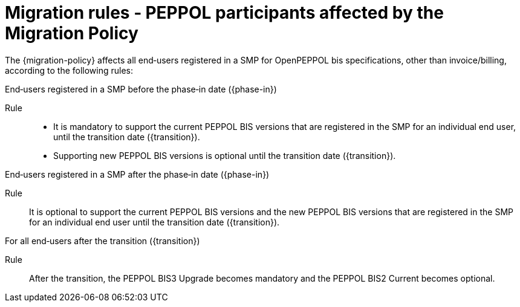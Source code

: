 
= Migration rules ‐ PEPPOL participants affected by the Migration Policy

The {migration-policy} affects all end‐users registered in a SMP for OpenPEPPOL bis specifications, other than invoice/billing, according to the following rules:

.End‐users registered in a SMP before the phase‐in date ({phase-in})
****
Rule::
* It is mandatory to support the current PEPPOL BIS versions that are registered in the SMP for an individual end user, until the transition date ({transition}).
* Supporting new PEPPOL BIS versions is optional until the transition date ({transition}).
****

.End‐users registered in a SMP after the phase‐in date ({phase-in})
****
Rule::
It is optional to support the current PEPPOL BIS versions and the new PEPPOL BIS versions that are registered in the SMP for an individual end user until the transition date ({transition}).
****

.For all end‐users after the transition ({transition})
****
Rule::
After the transition, the PEPPOL BIS3 Upgrade becomes mandatory and the PEPPOL BIS2 Current becomes optional.
****
